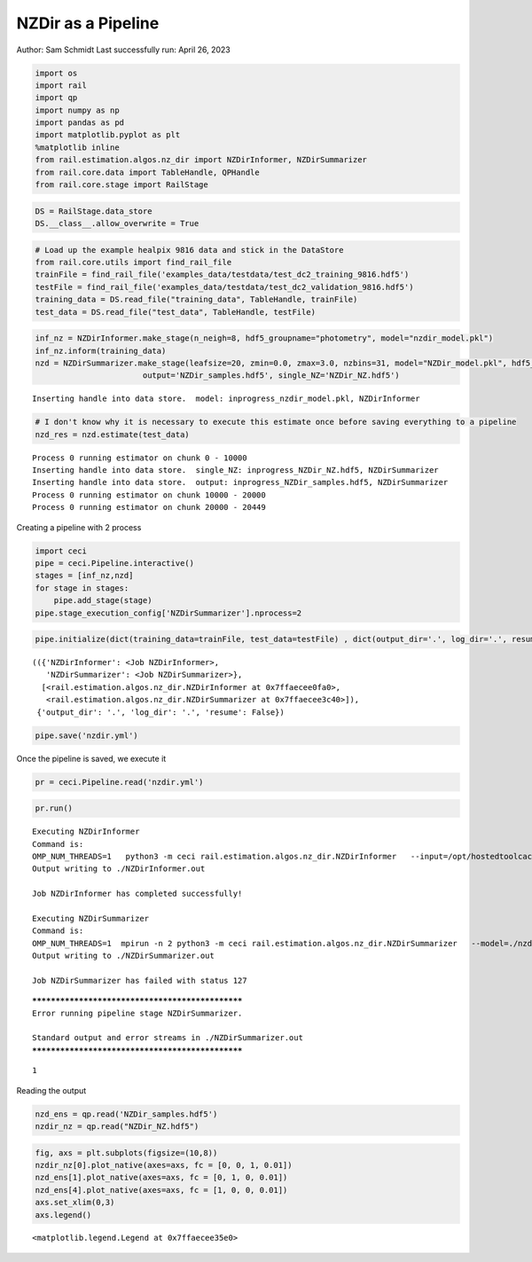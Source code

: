 NZDir as a Pipeline
===================

Author: Sam Schmidt Last successfully run: April 26, 2023

.. code:: ipython3

    import os
    import rail
    import qp
    import numpy as np
    import pandas as pd
    import matplotlib.pyplot as plt
    %matplotlib inline
    from rail.estimation.algos.nz_dir import NZDirInformer, NZDirSummarizer
    from rail.core.data import TableHandle, QPHandle
    from rail.core.stage import RailStage

.. code:: ipython3

    DS = RailStage.data_store
    DS.__class__.allow_overwrite = True

.. code:: ipython3

    # Load up the example healpix 9816 data and stick in the DataStore
    from rail.core.utils import find_rail_file
    trainFile = find_rail_file('examples_data/testdata/test_dc2_training_9816.hdf5')
    testFile = find_rail_file('examples_data/testdata/test_dc2_validation_9816.hdf5')
    training_data = DS.read_file("training_data", TableHandle, trainFile)
    test_data = DS.read_file("test_data", TableHandle, testFile)

.. code:: ipython3

    inf_nz = NZDirInformer.make_stage(n_neigh=8, hdf5_groupname="photometry", model="nzdir_model.pkl")
    inf_nz.inform(training_data)
    nzd = NZDirSummarizer.make_stage(leafsize=20, zmin=0.0, zmax=3.0, nzbins=31, model="NZDir_model.pkl", hdf5_groupname='photometry',
                           output='NZDir_samples.hdf5', single_NZ='NZDir_NZ.hdf5')


.. parsed-literal::

    Inserting handle into data store.  model: inprogress_nzdir_model.pkl, NZDirInformer


.. code:: ipython3

    # I don't know why it is necessary to execute this estimate once before saving everything to a pipeline
    nzd_res = nzd.estimate(test_data)


.. parsed-literal::

    Process 0 running estimator on chunk 0 - 10000
    Inserting handle into data store.  single_NZ: inprogress_NZDir_NZ.hdf5, NZDirSummarizer
    Inserting handle into data store.  output: inprogress_NZDir_samples.hdf5, NZDirSummarizer
    Process 0 running estimator on chunk 10000 - 20000
    Process 0 running estimator on chunk 20000 - 20449


Creating a pipeline with 2 process

.. code:: ipython3

    import ceci
    pipe = ceci.Pipeline.interactive()
    stages = [inf_nz,nzd]
    for stage in stages:
        pipe.add_stage(stage)
    pipe.stage_execution_config['NZDirSummarizer'].nprocess=2

.. code:: ipython3

    pipe.initialize(dict(training_data=trainFile, test_data=testFile) , dict(output_dir='.', log_dir='.', resume=False), None)




.. parsed-literal::

    (({'NZDirInformer': <Job NZDirInformer>,
       'NZDirSummarizer': <Job NZDirSummarizer>},
      [<rail.estimation.algos.nz_dir.NZDirInformer at 0x7ffaecee0fa0>,
       <rail.estimation.algos.nz_dir.NZDirSummarizer at 0x7ffaecee3c40>]),
     {'output_dir': '.', 'log_dir': '.', 'resume': False})



.. code:: ipython3

    pipe.save('nzdir.yml')

Once the pipeline is saved, we execute it

.. code:: ipython3

    pr = ceci.Pipeline.read('nzdir.yml')

.. code:: ipython3

    pr.run()


.. parsed-literal::

    
    Executing NZDirInformer
    Command is:
    OMP_NUM_THREADS=1   python3 -m ceci rail.estimation.algos.nz_dir.NZDirInformer   --input=/opt/hostedtoolcache/Python/3.10.13/x64/lib/python3.10/site-packages/rail/examples_data/testdata/test_dc2_training_9816.hdf5   --config=nzdir_config.yml   --model=./nzdir_model.pkl 
    Output writing to ./NZDirInformer.out
    
    Job NZDirInformer has completed successfully!
    
    Executing NZDirSummarizer
    Command is:
    OMP_NUM_THREADS=1  mpirun -n 2 python3 -m ceci rail.estimation.algos.nz_dir.NZDirSummarizer   --model=./nzdir_model.pkl   --input=/opt/hostedtoolcache/Python/3.10.13/x64/lib/python3.10/site-packages/rail/examples_data/testdata/test_dc2_validation_9816.hdf5   --config=nzdir_config.yml   --output=./NZDir_samples.hdf5   --single_NZ=./NZDir_NZ.hdf5 --mpi
    Output writing to ./NZDirSummarizer.out
    
    Job NZDirSummarizer has failed with status 127


.. parsed-literal::

    
    *************************************************
    Error running pipeline stage NZDirSummarizer.
    
    Standard output and error streams in ./NZDirSummarizer.out
    *************************************************




.. parsed-literal::

    1



Reading the output

.. code:: ipython3

    nzd_ens = qp.read('NZDir_samples.hdf5')
    nzdir_nz = qp.read("NZDir_NZ.hdf5")

.. code:: ipython3

    fig, axs = plt.subplots(figsize=(10,8))
    nzdir_nz[0].plot_native(axes=axs, fc = [0, 0, 1, 0.01])
    nzd_ens[1].plot_native(axes=axs, fc = [0, 1, 0, 0.01])
    nzd_ens[4].plot_native(axes=axs, fc = [1, 0, 0, 0.01])
    axs.set_xlim(0,3)
    axs.legend()




.. parsed-literal::

    <matplotlib.legend.Legend at 0x7ffaecee35e0>




.. image:: ../../../docs/rendered/estimation_examples/nzdir_as_pipeline_files/../../../docs/rendered/estimation_examples/nzdir_as_pipeline_16_1.png


